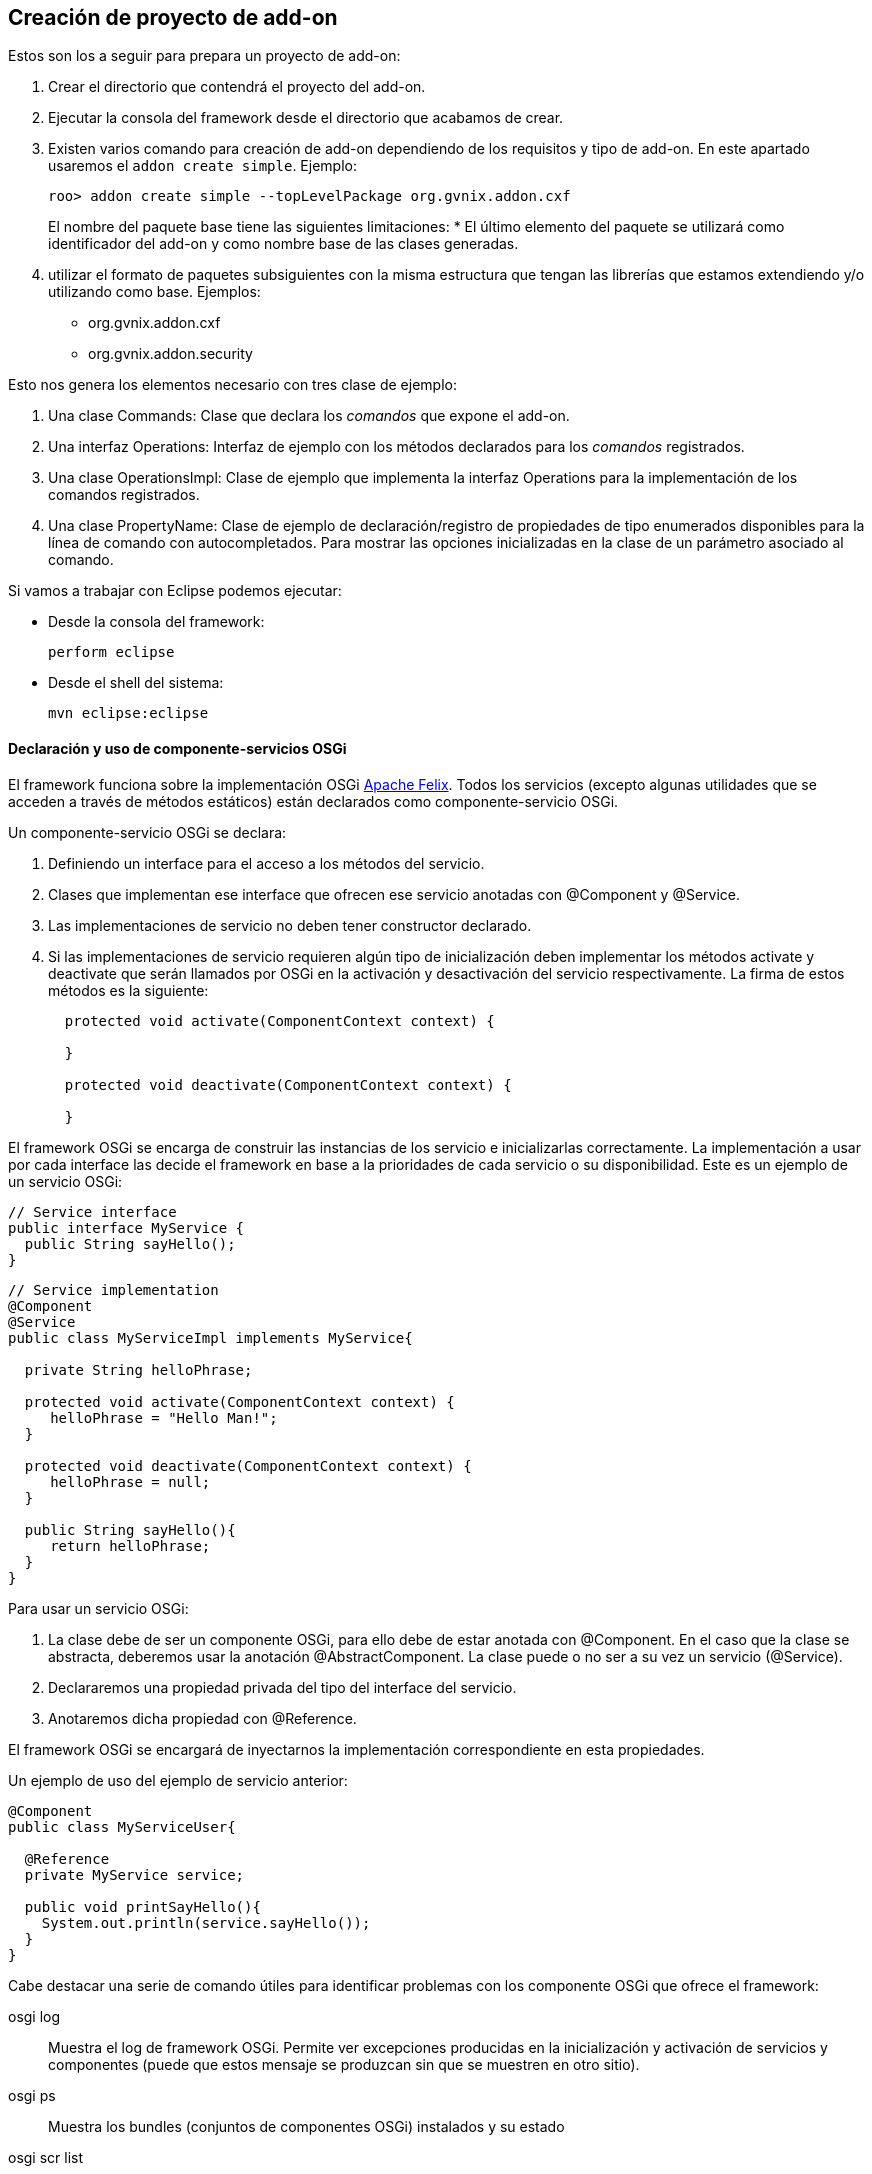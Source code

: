 Creación de proyecto de add-on
------------------------------

//Push down title level
:leveloffset: 2

Estos son los a seguir para prepara un proyecto de add-on:

1.  Crear el directorio que contendrá el proyecto del add-on.
2.  Ejecutar la consola del framework desde el directorio que acabamos
de crear.
3.  Existen varios comando para creación de add-on dependiendo de los
requisitos y tipo de add-on. En este apartado usaremos el
`addon create simple`. Ejemplo:
+
--------------------------------------------------------------
roo> addon create simple --topLevelPackage org.gvnix.addon.cxf
--------------------------------------------------------------
+
El nombre del paquete base tiene las siguientes limitaciones:
* El último elemento del paquete se utilizará como identificador del
add-on y como nombre base de las clases generadas.
4.  utilizar el formato de paquetes subsiguientes con la misma
estructura que tengan las librerías que estamos extendiendo y/o
utilizando como base. Ejemplos:
* org.gvnix.addon.cxf
* org.gvnix.addon.security

Esto nos genera los elementos necesario con tres clase de ejemplo:

1.  Una clase Commands: Clase que declara los _comandos_ que expone el
add-on.
2.  Una interfaz Operations: Interfaz de ejemplo con los métodos
declarados para los _comandos_ registrados.
3.  Una clase OperationsImpl: Clase de ejemplo que implementa la
interfaz Operations para la implementación de los comandos registrados.
4.  Una clase PropertyName: Clase de ejemplo de declaración/registro de
propiedades de tipo enumerados disponibles para la línea de comando con
autocompletados. Para mostrar las opciones inicializadas en la clase de
un parámetro asociado al comando.

Si vamos a trabajar con Eclipse podemos ejecutar:

* Desde la consola del framework:
+
---------------
perform eclipse
---------------
* Desde el shell del sistema:
+
-------------------
mvn eclipse:eclipse
-------------------

Declaración y uso de componente-servicios OSGi
----------------------------------------------

El framework funciona sobre la implementación OSGi
http://felix.apache.org/[Apache Felix]. Todos los servicios (excepto
algunas utilidades que se acceden a través de métodos estáticos) están
declarados como componente-servicio OSGi.

Un componente-servicio OSGi se declara:

1.  Definiendo un interface para el acceso a los métodos del servicio.
2.  Clases que implementan ese interface que ofrecen ese servicio
anotadas con @Component y @Service.
3.  Las implementaciones de servicio no deben tener constructor
declarado.
4.  Si las implementaciones de servicio requieren algún tipo de
inicialización deben implementar los métodos activate y deactivate que
serán llamados por OSGi en la activación y desactivación del servicio
respectivamente. La firma de estos métodos es la siguiente:
+
-------------------------------------------------------
  protected void activate(ComponentContext context) {

  }

  protected void deactivate(ComponentContext context) {

  }
-------------------------------------------------------

El framework OSGi se encarga de construir las instancias de los servicio
e inicializarlas correctamente. La implementación a usar por cada
interface las decide el framework en base a la prioridades de cada
servicio o su disponibilidad. Este es un ejemplo de un servicio OSGi:

----------------------------
// Service interface
public interface MyService {
  public String sayHello();
}
----------------------------

-------------------------------------------------------
// Service implementation
@Component
@Service
public class MyServiceImpl implements MyService{

  private String helloPhrase;

  protected void activate(ComponentContext context) {
     helloPhrase = "Hello Man!";
  }

  protected void deactivate(ComponentContext context) {
     helloPhrase = null;
  }

  public String sayHello(){
     return helloPhrase;
  }
}
-------------------------------------------------------

Para usar un servicio OSGi:

1.  La clase debe de ser un componente OSGi, para ello debe de estar
anotada con @Component. En el caso que la clase se abstracta, deberemos
usar la anotación @AbstractComponent. La clase puede o no ser a su vez
un servicio (@Service).
2.  Declararemos una propiedad privada del tipo del interface del
servicio.
3.  Anotaremos dicha propiedad con @Reference.

El framework OSGi se encargará de inyectarnos la implementación
correspondiente en esta propiedades.

Un ejemplo de uso del ejemplo de servicio anterior:

-------------------------------------------
@Component
public class MyServiceUser{

  @Reference
  private MyService service;

  public void printSayHello(){
    System.out.println(service.sayHello());
  }
}
-------------------------------------------

Cabe destacar una serie de comando útiles para identificar problemas con
los componente OSGi que ofrece el framework:

osgi log::
  Muestra el log de framework OSGi. Permite ver excepciones producidas
  en la inicialización y activación de servicios y componentes (puede
  que estos mensaje se produzcan sin que se muestren en otro sitio).
osgi ps::
  Muestra los bundles (conjuntos de componentes OSGi) instalados y su
  estado
osgi scr list::
  Muestra los componentes-servicio instalados y su estado.
felix shell::
  Permite ejecutar comandos directamente al framework OSGi.

Para más información sobre los comandos relacionados disponibles usar
`help osgi` y `felix shell help` desde la consola del framework.

La clase Commands
-----------------

Clase de registro de operaciones. Esta clase no requiere registro, será
localizada como servicio OSGi al implementar el interface CommandMarker.
Los requisitos para que esta clase sea usada en el framework son los
siguientes:

1.  implementar el interface _org.springframework.roo.shell.CommandMarker_.
2.  La clase debe ser un link:#_declaración_y_uso_de_componente_servicios_osgi[componente-servicio
OSGi].
3.  Contiene dos tipos de métodos:
a. Indicadores de _link:#_métodos_de_accesibilidad[accesibilidad]_:
Indician si un comando es accesible para el usuario en el contexto actual.
b. link:#_métodos_de_comando[Comandos]: Punto de entrada y
registro de un comando.
4.  Tendrá poca o ninguna implementación. La implementación de las
acciones se realizará en las clases
link:#_la_clase_operationsimpl[OperationsImpl].

Estas clases no requieren ser registradas ya que se localizan gracias al
framework OSGi.

Métodos de accesibilidad
~~~~~~~~~~~~~~~~~~~~~~~~

Estos métodos deben de hacer las comprobaciones necesarias para indicar
si un comando o comandos deben estar accesible para el usuario. Su
características principales son:

* El método está anotado con la anotación @CliAvailabilityIndicator, con
los parámetros la lista de comandos a los que afecta.
* Devuelven `boolean`.

Estos son ejemplos de estos métodos:

----------------------------------------------------------------------------------
    @CliAvailabilityIndicator("myaddon setup")
    public boolean isSetupAvailable(){
        return true;
    }

    @CliAvailabilityIndicator({"myaddon add", "myaddon remove", "myaddon update"})
    public boolean isActionsAvailable(){
        return true;
    }
----------------------------------------------------------------------------------

Métodos de comando
~~~~~~~~~~~~~~~~~~

Definición y punto de entrada de los comando que registra nuestro
plugin. Sus características son:

* El método debe estar anotado con @CliCommand. Los parámetros de esta
anotación son:
+
value::
  Cadena del comando
help::
  Cadena de ayuda para este comando. Usado por el comando `help` y el
  autocompletado del framework.
* Cada parámetro debe estar anotado con @CliOption. Los parámetros de
esta anotación son:
+
key::
  Nombre del parámetro para el shell. El usuario podrá usar el parámetro
  usando el nombre que indiquemos aquí precedido de dos guiones (`--`).
  Es posible añadir mas de un key. Si se añade una cadena vacía se
  asumirá que es el parámetro por defecto (por ejemplo es equivalente el
  comando `field string campoCadena` que
  `entity jpa --fieldName campoCadena`).
mandatory::
  Indica si el parámetro es requerido o no. Booleano.
specifiedDefaultValue::
  Valor que recibe parámetro a usar si es añadido el parámetro en el
  comando por el usuario sin especificar ningún valor. Muy útil para los
  parámetro tipo booleanos.
unspecifiedDefaultValue::
  Valor que recibe este parámetro si es omitido en la línea de comando.
  Admite el valor `"*"` que usara como valor el _foco_ actual del shell
  (un ejemplo es la omisión del parámetro `--class` en el comando
  `field` justo después de usar el comando `entity`).
help::
  Texto de ayuda, usado en el comando `help` y en el autocompletado.
optionContext::
  Opciones de contexto para el parámetro. Esta cadena es útil para
  configurar los parámetro de un tipo asociado a un
  link:#_converters_del_shell[Converter].
* Su valor de retorno debe ser void o String, dependiendo si es un
comando que realiza alguna opción o es un comando que devuelve
información a la consola (como el `help`, `hint` o el `properties
          list`).

Estos son ejemplos de estos métodos:

-------------------------------------------------------------------------------------------------
  @CliCommand(value="welcome write hello", help="Writes hello.txt in the project root directory")
  public void writeHello() {
     operations.writeTextFile("hello");
  }

  @CliCommand(value="welcome property", help="Obtains a pre-defined system property")
  public String property(
          @CliOption(key="name",
              mandatory=false,
              specifiedDefaultValue="USERNAME",
              unspecifiedDefaultValue="USERNAME",
              help="The property name you'd like to display") PropertyName propertyName) {
     return operations.getProperty(propertyName);
  }
-------------------------------------------------------------------------------------------------

Converters del Shell
--------------------

Son clases del Shell del framework que permiten transformar las cadenas
que introduce el usuario en la línea de comandos en las clases Java que
usarán la clase Commands. Además, estas clases son las que permiten el
autocompletado de los valores de los parámetros en el Shell.

Sus características principales son:

1.  Deben implementar el interface
org.springframework.roo.shell.Converter.
2.  Deben ser link:#_declaración_y_uso_de_componente_servicios_osgi[componente-servicio OSGi].

Existen algunos ya registrados en el sistema que pueden ser útiles:

* StaticFieldConverter: Nos permite registrar enumerados Java.

Estas clases pueden ser muy útiles si nuestro add-on trabaja con tipos
(por ejemplo un datos de un elementos de menú). En el add-on se ha
definido una clase para el tipo en cuestión y crea un converter que
permita la conversión de lo que introduzca el usuario en el Shell al
tipo. Es recomendable que estos tipos se creen como _tipos inmutables_
(al objeto de tipos se inicializa en el constructor y no permite
modificar sus datos).

TBC (Añadir la descripción de la clase)

La interface Operations
-----------------------

Es la Interfaz dónde se definen los métodos necesarios para el
funcionamiento del Add-on. Para ser invocados desde la clase Commands o
desde otro Add-on que pueda utilizarlos.

La clase OperationsImpl
-----------------------

Esta clase implementa la interfaz definida Operations. Contendrá la
implementación de las operaciones disponibles en el add-on.

Sus requisitos son:

* Debe ser un link:#_declaración_y_uso_de_componente_servicios_osgi[componente-servicio OSGi].
* Implementar el interface Operations que usará la clase Commands.
* No tener método constructor.

Si la clase necesita inicialización o registrar otros componentes
debería utilizar los métodos activate y deactivate del los
componentes-servicios OSGi.

Para estas clases podemos dar la siguientes recomendaciones:

* Intentar que los estados usado para tomar las decisiones de si está
activado o no algún comando sean lo más simples posible o que estén
_cacheados_ (aunque suponga implementar algún listener para identificar
cambios de estado).
+
Los métodos de habilitación de comandos son llamados _muy
frecuentemente_ (por ejemplo con el uso de la tecla `TAB` del
autocompletado del Shell). Una mala implementación de esto puede
repercutir seriamente en la agilidad de uso del framework.
* Intentar evitar las referencias cíclicas entre componentes-servicios
OSGi.
+
Podemos encontrarnos que intentamos usar un servicio que no está cargado
porque, a su vez este servicio requiere de nuestro componente.
+
Si aun así no encontramos con este problema, intentar usar mecanismos de
_ejecución retardada_. Como por ejemplo, acumular en una lista las
operaciones a realizar hasta que detectemos que todos los servicios
necesarios están disponibles (un ProcessListener puede ayudar).

La clase PropertyName
---------------------

Esta clase es un ejemplo de clase que se puede registrar en el
StaticFieldConverter comentado en la sección de
link:#_converters_del_shell[Converter].

Test unitarios
--------------

Para mantener y garantizar la calidad en los add-on generados es
fundamental que estos tengan implementados una batería de pruebas
unitarias para las operaciones principales de los add-on.

Desarrollo dirigido por Test (RDA)
~~~~~~~~~~~~~~~~~~~~~~~~~~~~~~~~~~

Desarrollo dirigido por Test o Test-driven development (TDD) es una
práctica de programación que se basa en la repetición de un ciclo de
desarrollo muy corto. En primer lugar se escribe una prueba (test) y se
verifica que la prueba falle, luego se implementa el código que haga que
la prueba pase satisfactoriamente y seguidamente se refactoriza el
código escrito. La idea es que los requerimientos sean traducidos a
pruebas, de este modo, cuando las pruebas pasen se garantizará que los
requerimientos se hayan implementado correctamente.

Test Unitarios
~~~~~~~~~~~~~~

Los Test unitarios son una forma de probar el correcto funcionamiento de
un módulo de código, en este caso las operaciones de un add-on. Esto
sirve para asegurar que cada una de las operaciones funciona
correctamente por separado. Se contemplan los casos posibles de error
para el desarrollo dirigido por test y así asegurar su correcto
funcionamiento e implementación del código necesario.

Objetos Mock
~~~~~~~~~~~~

Los tests unitarios se centran en módulos de código concretos. A veces
un módulo necesita o utiliza un objeto externo para realizar una
operación, por ejemplo una operación de un add-on necesita utilizar un
servicio que pertenece a otro add-on, para poder desarrollar un test con
todos los resultados posibles relacionados con el servicio que utiliza,
debemos simular el comportamiento del servicio mediante un Mock para
centrarnos en los tests del módulo concreto.

Un Mock es un objeto creado para reemplazar el comportamiento del
original, simular su comportamiento dentro del test que se está
desarrollando. El Mock se instancia como parámetro de la clase sobre la
que vamos a crear las pruebas e implementamos el comportamiento que va a
tener dentro del test en cuestión. Nos permite simular la llamada a este
objeto definiendo los parámetros de entrada y de salida.

Un Mock puede simular el comportamiento de cualquier clase, no es
imprescindible que sea un servicio.

Para el desarrollo de los tests mediante Mocks utilizaremos la librería
EasyMock:

http://www.easymock.org/

Ejemplo:

1.  Crear el servicio que utiliza como un Mock e instanciarlo a la clase
de test para sustituir el original:
+
--------------------------------------------------------------------------------------------
// Mock objects to emulate Roo OSGi Services
private FileManager fileManager;
...
fileManager = createMock(FileManager.class);
ReflectionTestUtils.setField(webExceptionHandlerOperationsImpl, "fileManager", fileManager);
--------------------------------------------------------------------------------------------
2.  Simular la llamada al método (utilizando el método expect) con los
parámetros que se utilizan en la operación para devolver con el método
andReturn el resultado que esperamos:
+
----------------------------------------------------------------
expect(fileManager.exists("webmvc-config.xml")).andReturn(true);
----------------------------------------------------------------
3.  Antes de ejecutar la llamada al método de la clase sobre la que se
desarrollan los tests, se ejecuta el método replay sobre los Mocks de
los que se ha definido su comportamiento:
+
------------------------------------------------------------
replay(fileManager);
webExceptionHandlerOperationsImpl.getHandledExceptionList();
------------------------------------------------------------
4.  Después de la ejecución del test se han de reiniciar los valores de
los Mocks utilizados durante la llamada al método sobre el que se han
ejecutado los tests con el comando reset:
+
-------------------
reset(fileManager);
-------------------

Ejemplo
~~~~~~~

Ejemplo simple de test unitario usando Mocks para simular los servicios
osgi para una operación del add-on _addon-web-exception-handler_.

1.  Añadir dependencias correspondientes al proyecto add-on.
+
Para el desarrollo de tests en un add-on se necesita importar las
librerías de test en el pom.xml del proyecto:
+
------------------------------------------
<!-- Unit Test dependencies -->
<dependency>
  <groupId>org.easymock</groupId>
  <artifactId>easymock</artifactId>
  <version>3.0</version>
  <scope>test</scope>
</dependency>
<dependency>
  <groupId>org.springframework</groupId>
  <artifactId>spring-test</artifactId>
  <version>${spring.version}</version>
  <scope>test</scope>
</dependency>
<dependency>
  <groupId>org.springframework</groupId>
  <artifactId>spring-core</artifactId>
  <version>${spring.version}</version>
  <scope>test</scope>
</dependency>
<dependency>
  <groupId>commons-logging</groupId>
  <artifactId>commons-logging</artifactId>
  <version>1.1.1</version>
  <scope>test</scope>
</dependency>
------------------------------------------

2.  Crear la clase de Test
+
Este primer test está dirigido a la clase Operations del Addon
WebExceptionHandlerOperationsImpl.

a.  Crear una nueva clase utilizando el nombre de la clase que se quiere
hacer el test añadiendo el sufijo Test:
WebExceptionHandlerOperationsImplTest.
b.  Declarar como atributo la clase sobre la que se quieren ejecutar los
tests y los servicios que utiliza la clase operations del Addon:
+
-------------------------------------------------------------------------
//Class under test
private WebExceptionHandlerOperationsImpl exceptionHandlerOperationsImpl;

// Mock objects to emulate Roo OSGi Services
private FileManager fileManager;
private MetadataService metadataService;
private PathResolver pathResolver;
private PropFileOperations propFileOperations;

// Mock to emulate file management.
private MutableFile webXmlMutableFile;

// Files to use placed in src/test/resorces
static final String EXC_WEB_XML = "exceptions-webmvc-config.xml";
static final String NO_EXC_WEB_XML = "no-exceptions-webmvc-config.xml";

// Project web config file path
static final String WEB_XML_PATH = "WEB-INF/spring/webmvc-config.xml";
-------------------------------------------------------------------------

c.  Utilizando las anotaciones de JUnit se ha de instanciar la clase de
test y los servicios que utiliza para simular su comportamiento
instanciándolos como Mocks:
+
------------------------------------------------------------------------------------------------------------
/**
 * Setup operations instance and Mock objects
 *
 * @throws java.lang.Exception
 */
@Before
public void setUp() throws Exception {

  // Class under test
  webExceptionHandlerOperationsImpl = new WebExceptionHandlerOperationsImpl();

  // Setup Mock service objects
  fileManager = createMock(FileManager.class);
  metadataService = createMock(MetadataService.class);
  pathResolver = createMock(PathResolver.class);
  propFileOperations = createMock(PropFileOperations.class);

  // Mock Objects
  webXmlMutableFile = createMock(MutableFile.class);

  // Inject mock objects in instance. This emulate OSGi environment
  ReflectionTestUtils.setField(webExceptionHandlerOperationsImpl, "fileManager", fileManager);
  ReflectionTestUtils.setField(webExceptionHandlerOperationsImpl, "metadataService", metadataService);
  ReflectionTestUtils.setField(webExceptionHandlerOperationsImpl, "pathResolver", pathResolver);
  ReflectionTestUtils.setField(webExceptionHandlerOperationsImpl, "propFileOperations", propFileOperations);
}
------------------------------------------------------------------------------------------------------------
+
El método _setUp()_ se ejecuta antes de cada test de esta clase debido a
la anotación _@Before_ para instanciar los elementos necesarios en cada
método de la clase operations. Ahora se han de crear los métodos de test
por cada uno de los métodos implementados en la clase de operaciones del
add-on. Puede que para algunos métodos no sea necesario el test debido a
la simplicidad que representan, pero es recomendable crearlos también.

d.  Crear test para el método _getHandledExceptionList():_
+
-------------------------------------------------------------------------------------------------------
/**
 * Checks method
 * {@link WebExceptionHandlerOperationsImpl#getHandledExceptionList()}
 *
 * @throws Exception
 */
@Test
public void testGetHandledExceptionList() throws Exception {

  String result;
  String expected;

  /*
   * Test 1 - Encuentra excepciones instanciadas en el archivo de
   * configuración EXC_WEB_XML
   */
  expect(pathResolver.getIdentifier(Path.SRC_MAIN_WEBAPP, WEB_XML_PATH)).andReturn(EXC_WEB_XML);

  expect(fileManager.exists(EXC_WEB_XML)).andReturn(true);

  expect(fileManager.updateFile(EXC_WEB_XML)).andReturn(webXmlMutableFile);

  expect(webXmlMutableFile.getInputStream()).andReturn(getClass().getResourceAsStream(EXC_WEB_XML));

  replay(pathResolver, fileManager, webXmlMutableFile);

  result = webExceptionHandlerOperationsImpl.getHandledExceptionList();

  assertTrue("There aren't exceptions defined in " + EXC_WEB_XML + " file", result != null);

  reset(pathResolver, fileManager, webXmlMutableFile);

  /*
   * Test 2 - No encuentra excepciones instanciadas en el archivo de
   * configuración NO_EXC_WEB_XML
   */
  expect(pathResolver.getIdentifier(Path.SRC_MAIN_WEBAPP, WEB_XML_PATH)).andReturn(NO_EXC_WEB_XML);

  expect(fileManager.exists(NO_EXC_WEB_XML)).andReturn(true);

  expect(fileManager.updateFile(NO_EXC_WEB_XML)).andReturn(webXmlMutableFile);

  expect(webXmlMutableFile.getInputStream()).andReturn(getClass().getResourceAsStream(NO_EXC_WEB_XML));

  replay(pathResolver, fileManager, webXmlMutableFile);

  result = webExceptionHandlerOperationsImpl.getHandledExceptionList();

  expected = "Handled Exceptions:\n";

  assertEquals("There are exceptions defined in " + NO_EXC_WEB_XML
    + " file", expected, result);

  reset(pathResolver, fileManager, webXmlMutableFile);

}
-------------------------------------------------------------------------------------------------------
+
Se añade la anotación _@Test_ de _JUnit_ para que el método sea
reconocido y se ejecute al lanzar el comando test de maven.

3.  Archivos _xml_ para obtener los resultados del test.
+
Este test se basa en la comprobación de datos que se obtienen de un
archivo xml de configuración de un proyecto. Los casos de uso del test
están relacionados con el tratamiento de archivos por eso necesitamos
crear los archivos para obtener las distintas soluciones.
+
Crear los archivos xml que se utilizarán para la ejecución del test
_exceptions-webmvc-config.xml_ y _no-exceptions-webmvc-config.xml_ en el
mismo paquete java que se ha creado el test dentro de la carpeta
_src/test/resources_.
+
El primero de los archivos _contiene las excepciones instanciadas_ para
que el test funcione correctamente según se ha implementado el _Test 1:_
+
----------------------------------------------------------------------------------------------------------------------------
<!-- This bean resolves specific types of exceptions to corresponding logical - view names for error views.
     The default behaviour of DispatcherServlet - is to propagate all exceptions to the servlet container:
     this will happen - here with all other types of exceptions. -->
<bean class="org.springframework.web.servlet.handler.SimpleMappingExceptionResolver" p:defaultErrorView="uncaughtException">
 <property name="exceptionMappings">
  <props>
   <prop key=".DataAccessException">dataAccessFailure</prop>
   <prop key=".NoSuchRequestHandlingMethodException">resourceNotFound</prop>
   <prop key=".TypeMismatchException">resourceNotFound</prop>
   <prop key=".MissingServletRequestParameterException">resourceNotFound</prop>
  </props>
 </property>
</bean>
----------------------------------------------------------------------------------------------------------------------------
+
Mientras que el segundo _no contiene excepciones instanciadas_, se
utiliza en el _Test 2_ para comprobar que no existen excepciones en el
archivo de configuración correspondiente:
+
----------------------------------------------------------------------------------------------------------------------------
<!-- This bean resolves specific types of exceptions to corresponding logical - view names for error views.
     The default behaviour of DispatcherServlet - is to propagate all exceptions to the servlet container:
     this will happen - here with all other types of exceptions. -->
<bean class="org.springframework.web.servlet.handler.SimpleMappingExceptionResolver" p:defaultErrorView="uncaughtException">
 <property name="exceptionMappings">
  <props>
  </props>
 </property>
</bean>
----------------------------------------------------------------------------------------------------------------------------

Recomendaciones sobre el desarrollo de los add-on
-------------------------------------------------

En este apartado se añaden una serie de recomendaciones y las
conveciones sobre la creación/implementación de los add-ons.

Una lectura interesante en este sentido es la presentación de Ben Alex
sobre el desarrollo de roo disponible en
http://www.slideshare.net/benalexau/spring-roo-100-technical-deep-dive[Spring
Roo 1.0.0 Technical Deep Dive].

Evitar lanzar un error si podemos dar la solución
~~~~~~~~~~~~~~~~~~~~~~~~~~~~~~~~~~~~~~~~~~~~~~~~~

Una de las premisas que parece reinar el proyecto Roo es que si el
add-on, ante la falta de algún paso, si es conocedor de como solucionar
la falta, intentar solucionarlo el mismo en vez de _protestar y alguien
los solucionara_.

Si ya existe alguien que sabe resolverlo, que se encargue de ello
~~~~~~~~~~~~~~~~~~~~~~~~~~~~~~~~~~~~~~~~~~~~~~~~~~~~~~~~~~~~~~~~~

Si nuestro add-on depende de que otro se ejecute, deberíamos intentar,
en la medida de lo posible, que sea él el que resuelva el problema. Un
ejemplo puede ser que si nuestro add-on registra un _Proveedor de
autenticación_ y no se ha instalado las dependencias de las librería
adecuadas, delegaremos en el add-on existente para que realice la tarea.

Actualización de Add-ons
~~~~~~~~~~~~~~~~~~~~~~~~

Nuestro add-on debería identificar productos generados por otras
versiones de si mismo y _actualizarlos_ de forma coherente.

Anotaciones mejor que ficheros de configuración
~~~~~~~~~~~~~~~~~~~~~~~~~~~~~~~~~~~~~~~~~~~~~~~

Para simplificar el mantenimiento y reducir el número de artefactos a
gestionar en la aplicación, debemos de tender a usar anotaciones,
siempre que sea adecuado y con sentido común, en vez de registro en el
los ficheros de contexto Spring.

Evitar en lo posible ficheros properties de configuración
~~~~~~~~~~~~~~~~~~~~~~~~~~~~~~~~~~~~~~~~~~~~~~~~~~~~~~~~~

Cuando usemos variables, es recomendable que los valores sean
actualizados en los _ficheros de contexto de Spring_, siempre se sea
posible, en vez de repartirlos por fichero `.properties`.

Si estos valores son dependientes del entorno, como en el caso del uso
de profiles de maven, es preferible tratar los fichero de Spring en la
compilación que en un `.properties`.

Agilidad en métodos de disponibilidad de comandos
~~~~~~~~~~~~~~~~~~~~~~~~~~~~~~~~~~~~~~~~~~~~~~~~~

Ya que los método de _disponibilidad de un comando_ pueden ser llamados
desde la línea de comandos y de manera muy frecuente, tendríamos que
cuidar de que fuesen _lo más sencillos y optimizados posible_.

Por ejemplo, intentar ver si comprobando dependencias del proyecto y/o
la existencia de algún/os ficheros tenemos suficiente (preparando los
identificadores de fichero una única vez) o usar variables de estado
_cacheadas_, coordinado con algún listener que las limpie cuando
convenga.

Los metadatos únicamente generan metadatos
~~~~~~~~~~~~~~~~~~~~~~~~~~~~~~~~~~~~~~~~~~

Evitar en lo posible que los _metadatos_ y sus _providers_ realicen
otras operaciones que no sean la gerenación del propio artefacto.

Por ejemplo, evitar que los _metadatos_ instalen cualquier elemento
común (como Imágenes, css, etc.). Para este fin es recomendable crear un
comando _setup_ o similar que el usuario debe ejecutar antes de tener
disponible la funcionalidad.

El manejo de mentadatos es un proceso constante durante la ejecución del
framework. La instalación de artefactos, normalmente, requiere la
solicitud al los servicios OSGi la búsqueda de los recursos en el
bundle. Estas peticiones son muy costosas y, la ejecución repetida puede
llevar a un decremento _inmenso_ del rendimiento.

add-ons genéricos y específicos CIT
~~~~~~~~~~~~~~~~~~~~~~~~~~~~~~~~~~~

Intentaremos implementar add-ons de consola Roo genéricos para que
puedan ser utilizados en múltiples ámbitos y luego estos add-ons podrían
ser personalizados para la CIT mediante scripts de consola Roo.

Adicionalmente, puede ser interesante, en algunos casos, que algunos de
nuestros add-ons necesiten ejecutar como paso previo otro add-on antes
de realizar sus tareas. Por ejemplo, la instalación del sistema de
seguridad de la CIT requiere que antes se haya ejecutado la instalación
del sistema de seguridad de Spring, por lo que lo más recomendable es
que nuestro add-on de seguridad CIT invoque como paso previo al add-on
de seguridad Spring, si no hubiese sido ejecutado todavía. La finalidad
que se busca es que no obligar a invocar a un comando manualmente antes
de invocar a otro comando.

//Return to title level
:leveloffset: 0
